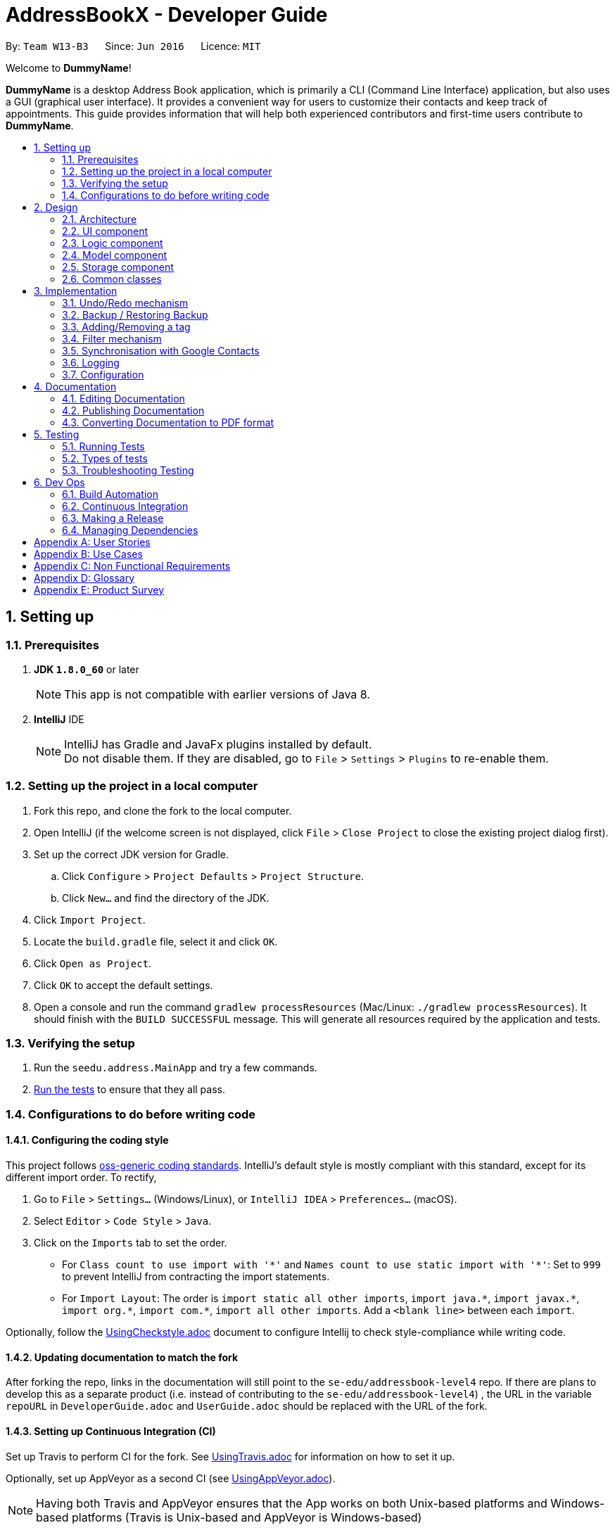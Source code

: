 = AddressBookX - Developer Guide
:toc:
:toc-title:
:toc-placement: preamble
:sectnums:
:imagesDir: images
:stylesDir: stylesheets
ifdef::env-github[]
:tip-caption: :bulb:
:note-caption: :information_source:
endif::[]
ifdef::env-github,env-browser[:outfilesuffix: .adoc]
:repoURL: https://github.com/CS2103AUG2017-W13-B3/main/tree/master

By: `Team W13-B3`      Since: `Jun 2016`      Licence: `MIT`

Welcome to *DummyName*!

*DummyName* is a desktop Address Book application, which is primarily a CLI (Command Line Interface)
application, but also uses a GUI (graphical user interface). It provides a convenient way for users
to customize their contacts and keep track of appointments. This guide provides information that will
help both experienced contributors and first-time users contribute to *DummyName*.

== Setting up

=== Prerequisites

. *JDK `1.8.0_60`* or later
+
[NOTE]
This app is not compatible with earlier versions of Java 8.
+

. *IntelliJ* IDE
+
[NOTE]
IntelliJ has Gradle and JavaFx plugins installed by default. +
Do not disable them. If they are disabled, go to `File` > `Settings` > `Plugins` to re-enable them.


=== Setting up the project in a local computer

. Fork this repo, and clone the fork to the local computer.
. Open IntelliJ (if the welcome screen is not displayed, click `File` > `Close Project` to close the existing project dialog first).
. Set up the correct JDK version for Gradle.
.. Click `Configure` > `Project Defaults` > `Project Structure`.
.. Click `New...` and find the directory of the JDK.
. Click `Import Project`.
. Locate the `build.gradle` file, select it and click `OK`.
. Click `Open as Project`.
. Click `OK` to accept the default settings.
. Open a console and run the command `gradlew processResources` (Mac/Linux: `./gradlew processResources`). It should finish with the `BUILD SUCCESSFUL` message.
This will generate all resources required by the application and tests.

=== Verifying the setup

. Run the `seedu.address.MainApp` and try a few commands.
. link:#testing[Run the tests] to ensure that they all pass.

=== Configurations to do before writing code

==== Configuring the coding style

This project follows https://github.com/oss-generic/process/blob/master/docs/CodingStandards.md[oss-generic coding standards]. IntelliJ's default style is mostly compliant with this standard, except for its different import order. To rectify,

. Go to `File` > `Settings...` (Windows/Linux), or `IntelliJ IDEA` > `Preferences...` (macOS).
. Select `Editor` > `Code Style` > `Java`.
. Click on the `Imports` tab to set the order.

* For `Class count to use import with '\*'` and `Names count to use static import with '*'`: Set to `999` to prevent IntelliJ from contracting the import statements.
* For `Import Layout`: The order is `import static all other imports`, `import java.\*`, `import javax.*`, `import org.\*`, `import com.*`, `import all other imports`. Add a `<blank line>` between each `import`.

Optionally, follow the <<UsingCheckstyle#, UsingCheckstyle.adoc>> document to configure Intellij to check style-compliance while writing code.

==== Updating documentation to match the fork

After forking the repo, links in the documentation will still point to the `se-edu/addressbook-level4` repo. If there are plans to develop this as a separate product (i.e. instead of contributing to the `se-edu/addressbook-level4`) , the URL in the variable `repoURL` in `DeveloperGuide.adoc` and `UserGuide.adoc` should be replaced with the URL of the fork.

==== Setting up Continuous Integration (CI)

Set up Travis to perform CI for the fork. See <<UsingTravis#, UsingTravis.adoc>> for information on how to set it up.

Optionally, set up AppVeyor as a second CI (see <<UsingAppVeyor#, UsingAppVeyor.adoc>>).

[NOTE]
Having both Travis and AppVeyor ensures that the App works on both Unix-based platforms and Windows-based platforms (Travis is Unix-based and AppVeyor is Windows-based)

==== Getting started with coding

Before starting to code, it is advisable to get a sense of the overall design by reading the link:#architecture[Architecture] section.

== Design

=== Architecture

image::Architecture.png[width="600"]
_Figure 2.1.1 : Architecture Diagram_

The *_Architecture Diagram_*(Figure 2.1.1) given above explains the high-level design of the App. Given below is a quick overview of each component.

[TIP]
The `.pptx` files used to create diagrams in this document can be found in the link:{repoURL}/docs/diagrams/[diagrams] folder. To update a diagram, modify the diagram in the pptx file, select the objects of the diagram, and choose `Save as picture`.

`Main` has only one class called link:{repoURL}/src/main/java/seedu/address/MainApp.java[`MainApp`]. It is responsible for:

* At app launch: Initializing the components in the correct sequence, and connecting them up with each other.
* At shut down: Shutting down the components and invoking cleanup method where necessary.

link:#common-classes[*`Commons`*] represents a collection of classes used by multiple other components. Two of those classes play important roles at the architecture level:

* `EventsCenter` (written using https://github.com/google/guava/wiki/EventBusExplained[Google's Event Bus library]) is used by components to communicate with other components using events (i.e. a form of _Event Driven_ design)
* `LogsCenter` is used by many classes to write log messages to the App's log file.

The rest of the App consists of four components:

* link:#ui-component[*`UI`*] : Takes charge of the UI of the App.
* link:#logic-component[*`Logic`*] : Executes commands.
* link:#model-component[*`Model`*] : Holds the data of the App in-memory.
* link:#storage-component[*`Storage`*] : Reads data from, and writes data to, the hard disk.

Each of the four components

* Defines its _API_ in an `interface` with the same name as the Component.
* Exposes its functionality via a `{Component Name}Manager` class.

For example, the `Logic` component (see Figure 2.1.2 for its class diagram) defines it's API in the `Logic.java` interface and exposes its functionality via the `LogicManager.java` class.

image::LogicClassDiagram.png[width="800"]
_Figure 2.1.2 : Class Diagram of the Logic Component_

[discrete]
==== Events-Driven nature of the design

The _Sequence Diagram_(Figure 2.1.3a) below shows how the components interact in a scenario where the user issues the command `delete 1`.

image::SDforDeletePerson.png[width="800"]
_Figure 2.1.3a : Sequence Diagram for `delete 1` command (part a)_

[NOTE]
`Model` simply raises a `AddressBookChangedEvent` when the Address Book data are changed, instead of asking the `Storage` to save the updates to the hard disk.

The diagram(Figure 2.1.3b) below shows how the `EventsCenter` reacts to that event, which eventually results in the updates being saved to the hard disk and the status bar of the UI being updated to reflect the 'Last Updated' time.

image::SDforDeletePersonEventHandling.png[width="800"]
_Figure 2.1.3b : Sequence Diagram for `delete 1` command (part b)_

[NOTE]
The event is propagated through the `EventsCenter` to the `Storage` and `UI` without `Model` having to be coupled to either of them. This is an example of how this Event Driven approach helps us reduce direct coupling between components.

The sections below give more details of each component.

=== UI component

image::UiClassDiagram.png[width="800"]
_Figure 2.2.1 : Structure of the UI Component_

*API* : link:{repoURL}/src/main/java/seedu/address/ui/Ui.java[`Ui.java`]

As seen in _Figure 2.2.1_, the UI consists of a `MainWindow` that is made up of different parts such as `CommandBox`, `ResultDisplay`, `PersonListPanel`, `StatusBarFooter`, `BrowserPanel`. All these, including the `MainWindow`, inherit from the abstract `UiPart` class.

The `UI` component uses JavaFx UI framework. The layout of these UI parts are defined in their corresponding `.fxml` files that are in the `src/main/resources/view` folder. For example, the layout of the link:{repoURL}/src/main/java/seedu/address/ui/MainWindow.java[`MainWindow`] is specified in link:{repoURL}/src/main/resources/view/MainWindow.fxml[`MainWindow.fxml`].

The `UI` component,

* Executes user commands using the `Logic` component.
* Binds itself to some data in the `Model` so that the UI can be updated automatically when data in the `Model` change.
* Responds to events raised from various parts of the App and updates the UI accordingly.

=== Logic component

image::LogicClassDiagram.png[width="800"]
_Figure 2.3.1 : Structure of the Logic Component_

image::LogicCommandClassDiagram.png[width="800"]
_Figure 2.3.2 : Structure of Commands in the Logic Component. This diagram shows finer details concerning `XYZCommand` and `Command` in Figure 2.3.1_

*API* :
link:{repoURL}/src/main/java/seedu/address/logic/Logic.java[`Logic.java`]

As seen in _Figure 2.3.1_,

.  `Logic` uses the `AddressBookParser` class to parse the user command.
.  This results in a `Command` object which is executed by the `LogicManager`.
.  The command execution can affect the `Model` (e.g. adding a person) and/or raise events.
.  The result of the command execution is encapsulated as a `CommandResult` object which is passed back to the `Ui`.

_Figure 2.3.3_ below shows the Sequence Diagram for interactions within the `Logic` component for the `execute("delete 1")` API call.

image::DeletePersonSdForLogic.png[width="800"]
_Figure 2.3.3 : Interactions Inside the Logic Component for the `delete 1` Command_

=== Model component

image::ModelClassDiagram.png[width="800"]
_Figure 2.4.1 : Structure of the Model Component_

*API* : link:{repoURL}/src/main/java/seedu/address/model/Model.java[`Model.java`]

As seen in _Figure2.4.1_, the `Model` component,

* stores a `UserPref` object that represents the user's preferences.
* stores the Address Book data.
* exposes an unmodifiable `ObservableList<ReadOnlyPerson>` that can be 'observed' e.g. the UI can be bounded to this list so that the UI automatically updates when the data in the list change.
* does not depend on any of the other three components.

=== Storage component

image::StorageClassDiagram.png[width="800"]
_Figure 2.5.1 : Structure of the Storage Component_

*API* : link:{repoURL}/src/main/java/seedu/address/storage/Storage.java[`Storage.java`]

As seen in _Figure 2.5.1_, the `Storage` component,

* can save `UserPref` objects in json format and read it back.
* can save the Address Book data in xml format and read it back.

=== Common classes

Classes used by multiple components are in the `seedu.addressbook.commons` package.

== Implementation

This section describes some noteworthy details on how certain features are implemented.

// tag::undoredo[]
=== Undo/Redo mechanism

==== Mechanism

The undo/redo mechanism is facilitated by an `UndoRedoStack`, which resides inside `LogicManager`. It supports undoing and redoing of commands that modifies the state of the address book (e.g. `add`, `edit`). Such commands will inherit from `UndoableCommand`.

`UndoRedoStack` only deals with `UndoableCommands`. Commands that cannot be undone will inherit from `Command` instead. The following diagram shows the inheritance diagram for commands:

image::LogicCommandClassDiagram.png[width="800"]

As can be seen from the diagram, `UndoableCommand` adds an extra layer between the abstract `Command` class and concrete commands that can be undone, such as the `DeleteCommand`. Note that extra tasks need to be done when executing a command in an _undoable_ way, such as saving the state of the address book before execution. `UndoableCommand` contains the high-level algorithm for those extra tasks while the child classes implements the details of how to execute the specific command. Note that this technique of putting the high-level algorithm in the parent class and lower-level steps of the algorithm in child classes is also known as the https://www.tutorialspoint.com/design_pattern/template_pattern.htm[template pattern].

Commands that are not undoable are implemented this way:
[source,java]
----
public class ListCommand extends Command {
    @Override
    public CommandResult execute() {
        // ... list logic ...
    }
}
----

With the extra layer, the commands that are undoable are implemented this way:
[source,java]
----
public abstract class UndoableCommand extends Command {
    @Override
    public CommandResult execute() {
        // ... undo logic ...

        executeUndoableCommand();
    }
}

public class DeleteCommand extends UndoableCommand {
    @Override
    public CommandResult executeUndoableCommand() {
        // ... delete logic ...
    }
}
----

Suppose that the user has just launched the application. The `UndoRedoStack` will be empty at the beginning.

The user executes a new `UndoableCommand`, `delete 5`, to delete the 5th person in the address book. The current state of the address book is saved before the `delete 5` command executes. The `delete 5` command will then be pushed onto the `undoStack` (the current state is saved together with the command).

image::UndoRedoStartingStackDiagram.png[width="800"]

As the user continues to use the program, more commands are added into the `undoStack`. For example, the user may execute `add n/David ...` to add a new person.

image::UndoRedoNewCommand1StackDiagram.png[width="800"]

[NOTE]
If a command fails its execution, it will not be pushed to the `UndoRedoStack` at all.

The user now decides that adding the person was a mistake, and decides to undo that action using `undo`.

We will pop the most recent command out of the `undoStack` and push it back to the `redoStack`. We will restore the address book to the state before the `add` command executed.

image::UndoRedoExecuteUndoStackDiagram.png[width="800"]

[NOTE]
If the `undoStack` is empty, then there are no other commands left to be undone, and an `Exception` will be thrown when popping the `undoStack`.

The following sequence diagram shows how the undo operation works:

image::UndoRedoSequenceDiagram.png[width="800"]

The redo does the exact opposite (pops from `redoStack`, push to `undoStack`, and restores the address book to the state after the command is executed).

[NOTE]
If the `redoStack` is empty, then there are no other commands left to be redone, and an `Exception` will be thrown when popping the `redoStack`.

The user now decides to execute a new command, `clear`. As before, `clear` will be pushed into the `undoStack`. This time the `redoStack` is no longer empty. It will be purged as it no longer make sense to redo the `add n/David` command (this is the behavior that most modern desktop applications follow).

image::UndoRedoNewCommand2StackDiagram.png[width="800"]

Commands that are not undoable are not added into the `undoStack`. For example, `list`, which inherits from `Command` rather than `UndoableCommand`, will not be added after execution:

image::UndoRedoNewCommand3StackDiagram.png[width="800"]

The following activity diagram summarize what happens inside the `UndoRedoStack` when a user executes a new command:

image::UndoRedoActivityDiagram.png[width="200"]

==== Design Considerations

**Aspect:** Implementation of `UndoableCommand` +
**Alternative 1 (current choice):** Add a new abstract method `executeUndoableCommand()` +
**Pros:** We will not lose any undone/redone functionality as it is now part of the default behaviour. Classes that deal with `Command` do not have to know that `executeUndoableCommand()` exist. +
**Cons:** Hard for new developers to understand the template pattern. +
**Alternative 2:** Just override `execute()` +
**Pros:** Does not involve the template pattern, easier for new developers to understand. +
**Cons:** Classes that inherit from `UndoableCommand` must remember to call `super.execute()`, or lose the ability to undo/redo.

---

**Aspect:** How undo & redo executes +
**Alternative 1 (current choice):** Saves the entire address book. +
**Pros:** Easy to implement. +
**Cons:** May have performance issues in terms of memory usage. +
**Alternative 2:** Individual command knows how to undo/redo by itself. +
**Pros:** Will use less memory (e.g. for `delete`, just save the person being deleted). +
**Cons:** We must ensure that the implementation of each individual command are correct.

---

**Aspect:** Type of commands that can be undone/redone +
**Alternative 1 (current choice):** Only include commands that modifies the address book (`add`, `clear`, `edit`). +
**Pros:** We only revert changes that are hard to change back (the view can easily be re-modified as no data are lost). +
**Cons:** User might think that undo also applies when the list is modified (undoing filtering for example), only to realize that it does not do that, after executing `undo`. +
**Alternative 2:** Include all commands. +
**Pros:** Might be more intuitive for the user. +
**Cons:** User have no way of skipping such commands if he or she just want to reset the state of the address book and not the view. +
**Additional Info:** See our discussion  https://github.com/se-edu/addressbook-level4/issues/390#issuecomment-298936672[here].

---

**Aspect:** Data structure to support the undo/redo commands +
**Alternative 1 (current choice):** Use separate stack for undo and redo +
**Pros:** Easy to understand for new Computer Science student undergraduates to understand, who are likely to be the new incoming developers of our project. +
**Cons:** Logic is duplicated twice. For example, when a new command is executed, we must remember to update both `HistoryManager` and `UndoRedoStack`. +
**Alternative 2:** Use `HistoryManager` for undo/redo +
**Pros:** We do not need to maintain a separate stack, and just reuse what is already in the codebase. +
**Cons:** Requires dealing with commands that have already been undone: We must remember to skip these commands. Violates Single Responsibility Principle and Separation of Concerns as `HistoryManager` now needs to do two different things. +
// end::undoredo[]

// tag::restoreandbackup[]
=== Backup / Restoring Backup

==== Mechanism

The backing up of DummyName is done by `BackupCommand` and the restoring of data from a backup file is done by `RestoreBackupCommand`. These commands do not support the undoing and redoing of user actions and thus, inherits from `Command`.
These commands require access to `Storage` from `Logic` and the way to accomplish this is to post an event to `EventCenter`. `Subscribers` in `StorageManager` will handle these events and respond correspondingly.
The following shows a sequence diagram of how the `BackupCommand` is carried out.

image::BackupCommandSequenceDiagram.png[width="800"]

[NOTE]
`RestoreBackupCommand` shares a similar sequence diagram in terms of logic.

The `BackupCommand` is executed when the commands `backup` or `b` are entered. The data that is in `model` or the active address book is first passed as a parameter to `BackupDataEvent`. The event will be handled by `StorageManager` and is saved into the default file path "data/addressbook-backup.xml".
The following is the implementation of `BackupCommand`:
[source, java]
----
public class BackupCommand extends Command {
    //... variables, constructor, other methods...

    @Override
    public CommandResult execute() throws CommandException {
        // reading data from model
        ReadOnlyAddressBook backupAddressBookData = model.getAddressBook();

        // posting event to backup data
        EventsCenter.getInstance().post(new BackupDataEvent(backupAddressBookData));
        return new CommandResult(String.format(MESSAGE_SUCCESS));
    }
}
----

The `RestoreBackupCommand` is executed when the commands `restore` or `rb` are entered. `RestoreBackupDataEvent` is posted and `StorageManager` handles it.
The data from default file path "data/addressbook-backup.xml" will be retrieved and it will replace the active address book.
The following is the implementation of `RestoreBackupCommand`:
[source, java]
----
public class RestoreBackupCommand extends Command {
    //... variables, constructor, other methods...

    @Override
    public CommandResult execute() throws CommandException {
        RestoreBackupDataEvent event = new RestoreBackupDataEvent();

        // posting event to help with restoring backup data
        EventsCenter.getInstance().post(event);

        // overwriting the data in active address book
        ReadOnlyAddressBook backupAddressBookData = event.getAddressBookData();
        model.resetData(backupAddressBookData);
        return new CommandResult(String.format(MESSAGE_SUCCESS));
    }
}
----

[NOTE]
Once the data has been restored, the original data will be lost and is no longer retrievable.
[NOTE]
A backup of address book is always created when the Address Book starts. This means that `RestoreBackupCommand` will not encounter an `IOException` where the file does not exist.

==== Design Considerations

**Aspect:** Accessing `Storage` from `Logic` +
**Alternative 1 (current choice):** Make use of `EventBus` to post events and have `StorageManager` handle the backing up or retrieval of data +
**Pros:** Follows the architecture closely without introducing dependencies between components. +
**Cons:** New `Event` classes have to be created every time a command requires access to data in the storage.  +
**Alternative 2:** Allow `Logic` to access `Storage` and its functions +
**Pros:** Easier implementation for current and future functions or commands related to `Storage`. +
**Cons:** Increases coupling between the components. +
// end::restoreandbackup[]

// tag::addremovetag[]
=== Adding/Removing a tag

==== Mechanism

Adding or removing a tag is facilitated by `AddTagCommand` and `DeleteTagCommand`, which are subclasses of `UndoableCommand`. These commands work by changing the value of the `Tag` objects associated with the contact.

These commands take in an integer and a string as arguments. The command is first parsed in `AddressBookParser` to identify it as the appropriate command. It will then be parsed by `AddTagCommandParser` or `DeleteTagCommandParser`, to parse the index, which was the integer argument, and the `Tag`, which was represented by the string argument. Invalid indexes and tags will be handled by throwing an exception. This is how `AddTagCommandParser` is implemented:
[source, java]
----
public class AddTagCommandParser implements Parser<AddTagCommand> {
    public AddTagCommand parse(String args) throws ParseException {
        try {
            // ... parse `Index` and `Tag` and pass it to `AddTagCommand` ...
        } catch (IllegalValueException ive) {
            // ... throw an exception ...
        }
    }
}
----

To update the `Tag` objects associated with a `Person`, the set of `Tag` objects of that `Person` is copied to a new set. The new data is then modified, then copied into a newly created `Person` instance. This is implemented as follows:
[source, java]
----
public class AddTagCommand extends UndoableCommand {
    // ... variables, constructor, other methods ...
    private final Tag newTag;

    @Override
    public CommandResult executeUndoableCommand() throws CommandException {
        // ... fetch personToEdit ...

        Set<Tag> oldTags = new HashSet<Tag>(personToEdit.getTags());
        // ... check if tag is duplicated ...
        Person editedPerson = new Person(personToEdit);
        oldTags.add(newTag);
        editedPerson.setTags(oldTags);

        // ... try to replace personToEdit with editedPerson ...
    }
}

----
The diagram below (Figure 3.3.1) shows how `AddTagCommand` works.

image::AddTagSequenceDiagram.png[]
_Figure 3.3.1 : Sequence Diagram for AddTag_

`RemoveTagCommand` works in a similar way. Note that `AddTagCommand` will throw an exception if the `Tag` already exists for the `Person` selected. `DeleteTagCommand` throws an exception if the `Tag` is not found on the `Person`.

==== Design Considerations

**Aspect:** Changing the `Tag` objects of the selected `Person` +
**Alternative 1 (current choice):** Copy set of `Tag` objects to a newly created set. Modify the newly created set. Then create a copy of the selected `Person` instance and replace its set of `Tag` objects. +
**Pros:** Ensures that the original value will be unchanged, which is important in the event that updating the `Person` instance fails in a later stage. +
**Cons:** Additional memory required to create a new `Person` instance. +
**Alternative 2:** Just edit the `Tag` set directly +
**Pros:** No need to instantiate new `Person` instance. Easy to implement. +
**Cons:** Problematic implementation and bad coding practice. Modifying the original values directly can cause problems if updating the `Person` instance fails in a later stage.
// end::addremovetag[]

// tag::filter[]
=== Filter mechanism

==== Mechanism
The list of persons displayed is filtered by a [https://docs.oracle.com/javase/8/docs/api/java/util/function/Predicate.html[Predicate]]
when the method `updateFilteredPersonList(predicate)` from the `Model` interface is invoked.

The relevant methods in the Model interface are as follows:

[source,java]
----
public interface Model {

    ...

    /** Returns the predicate of the current filtered person list */
    Predicate<? super ReadOnlyPerson> getPersonListPredicate();

    /** Updates the filter of the filtered person list to filter by the given {@code predicate}.*/
    void updateFilteredPersonList(Predicate<ReadOnlyPerson> predicate);

}
----


When `updateFilteredPersonList(predicate)` is invoked, every `person` in the **AddressBook** is evaluated against the `predicate`. +
A `person` is added to the displayed list if `predicate.test(person)` is evaluated to be TRUE. +
All `person` instances that fulfill the conditions specified in `predicate` are filtered to be displayed.

==== Filtering on the existing list
Note that all `person` instances in the existing list satisfy a Predicate `currentPredicate`. +
Given a new Predicate `newPredicate`, filtering on the existing list is equivalent to selecting `person` instancesthat satisfy both `currentPredicate` and `newPredicate`. +
From Figure 3.2.1, it can also be viewed as the intersection of two lists of `person` objects, each satisfying one of the two predicates respectively.

image::venn_diagram.png[height = 200, width = 250]
_Figure 3.4.1 : Venn Diagram for Filtering_

===== Implementation
The actual implementation of filtering on the existing list involves three steps. +

.  Invoke `getPersonListPredicate()` provided in the Model interface to get the `currentPredicate`.
.  Use [https://docs.oracle.com/javase/8/docs/api/java/util/function/Predicate.html#and-java.util.function.Predicate-[Predicate.and()]] to generated the logical AND of the two predicates.
.  Update the list using the predicate generated in step 2.

For more detail, refer to the sequence diagram(Figure 3.4.2) below.

image::FilterCommandSequenceDiagram.png[]
_Figure 3.4.2 : Sequence Diagram for Filter_

===== Design consideration
The design for filtering on the existing list applies the [https://en.wikipedia.org/wiki/Open/closed_principle[Open/Close Principle]].

* By providing a new extension of `getPersonListPredicate()` in the `Model` interface, the new feature is enabled. +
* By making use of the logical AND of two predicates, the list can be filtered without modification of the fundamental filtering mechanism. +
// end::filter[]

// tag::sync[]
=== Synchronisation with Google Contacts

==== Mechanism
Authentication and synchronisation of data with a user's Google Contacts is done via the `sync` command, which is a subclass of `Command`. This command works in conjunction with the Google Client and People API.

Firstly, the command posts an `AuthorizationEvent` event to the EventCenter, which is then handled by a `OAuth` class, which is chiefly responsible for authorization and interaction with a user's Google Contacts. Hence, threading allows for the application to run in the background, while the user can perform other tasks. The user is redirected to login to Google via his default browser through the invoked `authorize` method. A callback is then done to create a `Credential` which is then used to instantiate a `PeopleService` instance. The `PeopleService` is then used to perform CRUD functions on the user's Google Contacts. The following diagram shows the entire sequence.

image::SyncCommandSequenceDiagram.png[width="1000"]

==== Methods

===== SyncCommand
Below is the implementation of `SyncCommand`, where the `AuthorizationEvent` is sent upon execution, and the command notifies the user that synchronisation has been initiated.

[source,java]
----
public class SyncCommand extends Command {
    //...variables, constructor, other methods

    @Override
    public CommandResult executeUndoableCommand() throws CommandException {

        try {
            List<ReadOnlyPerson> personList = model.getFilteredPersonList();
            AuthorizationEvent event = new AuthorizationEvent(personList);
            EventsCenter.getInstance().post(event);
            return new CommandResult(String.format(MESSAGE_SUCCESS));
        } catch (Exception e) {
            throw new CommandException(MESSAGE_FAILURE);
        }

    }
}
----

===== AuthorizationEvent Handler
The `OAuth` class handles the AuthorizationEvent. It first runs the `authorize` method to obtain a Credential, and uses that to create a `PeopleService`. The `exportContacts` method is then invoked to export all contacts to the AddressBook to Google Contacts. Below is the code for the handler.

[source,java]
----
public class OAuth {
    // variables, constructor and other methods

    @Subscribe
    public static void handleAuthorizationEvent(AuthorizationEvent event) throws Throwable {
        new Thread (() -> {
            try {
                // initialize the transport
                httpTransport = GoogleNetHttpTransport.newTrustedTransport();

                // initialize the data store factory
                dataStoreFactory = new FileDataStoreFactory(DATA_STORE_DIR);

                // authorization
                Credential credential = authorize();
                // set up global People instance
                client = new PeopleService.Builder(
                        httpTransport, JSON_FACTORY, credential).setApplicationName(APPLICATION_NAME).build();

                exportContacts(event.getPersonList());
            } catch (IOException e) {
                System.err.println(e.getMessage());
            } catch (Throwable t) {
                t.printStackTrace();
            }
        }).start();


    }
----

===== Authorize with Google servers
Below is the `authorize` method implemented in `OAuth`, which uses the `People API` to get an authorization token, used to create a `PeopleService` to retrieve Google Contacts information. A `clients_secret.json` file is used to provide the required Client ID and Secret for the Google API. A `Credential` is returned from this method, which is then used to create a `PeopleService`.

[source,java]
----
public class OAuth {
    // variables, constructor and other methods

    /** Authorizes the installed application to access user's protected data. */
    private static Credential authorize() throws Exception {
        // load client secrets
        GoogleClientSecrets clientSecrets = GoogleClientSecrets.load(JSON_FACTORY,
                new InputStreamReader(OAuth.class.getResourceAsStream("/client_secrets.json")));
        if (clientSecrets.getDetails().getClientId().startsWith("Enter")
                || clientSecrets.getDetails().getClientSecret().startsWith("Enter ")) {
            System.out.println(
                    "Enter Client ID and Secret from https://code.google.com/apis/console/?api=people "
                            + "into seedu/address/src/main/resources/client_secrets.json");
            System.exit(1);
        }

        // set up authorization code flow
        GoogleAuthorizationCodeFlow flow = new GoogleAuthorizationCodeFlow.Builder(
                httpTransport, JSON_FACTORY, clientSecrets,
                Collections.singleton(PeopleServiceScopes.CONTACTS)).setDataStoreFactory(dataStoreFactory)
                .build();

        // authorize

        return new AuthorizationCodeInstalledApp(flow, new LocalServerReceiver()).authorize("user");
    }

}
----

===== Export contacts to Google Contacts
Lastly, AddressBook contacts are then exported to Google Contacts via the `exportContacts` method. A `ReadOnlyPersonList` is obtained from the current AddressBook, and iterated through to add their entries into the user's Google account via the `createContact` method provided by People API. The code is shown below.

[source,java]
----
public class OAuth {

    /**Uploads AddressBook contacts to Google Contacts
     * TODO: Prevent adding of duplicates
     */
    private static void exportContacts (List<ReadOnlyPerson> personList) throws IOException {
        for (ReadOnlyPerson person : personList) {
            Person contactToCreate = new Person();
            List<Name> name = new ArrayList<Name>();
            List<EmailAddress> email = new ArrayList<EmailAddress>();
            List<Address> address = new ArrayList<Address>();
            List<PhoneNumber> phone = new ArrayList<PhoneNumber>();
            name.add(new Name().setGivenName(person.getName().fullName));
            email.add(new EmailAddress().setValue(person.getEmail().value));
            address.add(new Address().setFormattedValue(person.getAddress().value));
            phone.add(new PhoneNumber().setValue(person.getPhone().value));

            contactToCreate.setNames(name)
                            .setEmailAddresses(email)
                            .setAddresses(address)
                            .setPhoneNumbers(phone);

            Person createdContact = client.people().createContact(contactToCreate).execute();
        }
    }
----

==== Design Considerations
**Aspect:** Google Authorization +
**Alternative 1 (current choice):** A thread is used +
**Pros:** Users can use the application and execute other commands asynchronously from the authorization +
**Cons:** It is thus more difficult to show the progress of the syncCommand

**Alternative 2:** Block the application while waiting for authorization +
**Pros:** Users will know the progress of the SyncCommand +
**Cons:** The application will freeze if authorization is done, or done in a manner not coded for by the People API (e.g. exiting the window via the 'X' or 'Close' button

---

**Aspect:** Accessing `OAuth` from `Logic` +
**Alternative 1 (current choice):** An `Event` and a `Subscriber` is used to communicate between the two different components +
**Pros:** Maintain low coupling and prevent unnecessary addition of dependencies +
**Cons:** Handlers have to be created to handle `Events` when they occur +

**Alternative 2:** Create an `OAuth` object in `Logic` +
**Pros:** No handlers are required to process `Events` +
**Cons:** Introduce unnecessary dependencies
// end::sync[]

=== Logging

We are using `java.util.logging` package for logging. The `LogsCenter` class is used to manage the logging levels and logging destinations.

* The logging level can be controlled using the `logLevel` setting in the configuration file (See link:#configuration[Configuration])
* The `Logger` for a class can be obtained using `LogsCenter.getLogger(Class)` which will log messages according to the specified logging level
* Currently log messages are output through: `Console` and to a `.log` file.

*Logging Levels*

* `SEVERE` : Critical problem detected which may possibly cause the termination of the application
* `WARNING` : Can continue, but with caution
* `INFO` : Information showing the noteworthy actions by the App
* `FINE` : Details that is not usually noteworthy but may be useful in debugging e.g. print the actual list instead of just its size

=== Configuration

Certain properties of the application can be controlled (e.g App name, logging level) through the configuration file (default: `config.json`).

== Documentation

We use asciidoc for writing documentation.

[NOTE]
We chose asciidoc over Markdown because asciidoc, although a bit more complex than Markdown, provides more flexibility in formatting.

=== Editing Documentation

See <<UsingGradle#rendering-asciidoc-files, UsingGradle.adoc>> to learn how to render `.adoc` files locally to preview the end result of your edits.
Alternatively, you can download the AsciiDoc plugin for IntelliJ, which allows you to preview the changes you have made to your `.adoc` files in real-time.

=== Publishing Documentation

See <<UsingTravis#deploying-github-pages, UsingTravis.adoc>> to learn how to deploy GitHub Pages using Travis.

=== Converting Documentation to PDF format

We use https://www.google.com/chrome/browser/desktop/[Google Chrome] for converting documentation to PDF format, as Chrome's PDF engine preserves hyperlinks used in webpages.

Here are the steps to convert the project documentation files to PDF format.

.  Follow the instructions in <<UsingGradle#rendering-asciidoc-files, UsingGradle.adoc>> to convert the AsciiDoc files in the `docs/` directory to HTML format.
.  Go to your generated HTML files in the `build/docs` folder, right click on them and select `Open with` -> `Google Chrome`.
.  Within Chrome, click on the `Print` option in Chrome's menu.
.  Set the destination to `Save as PDF`, then click `Save` to save a copy of the file in PDF format. For best results, use the settings indicated in the screenshot below.

image::chrome_save_as_pdf.png[width="300"]
_Figure 5.6.1 : Saving documentation as PDF files in Chrome_

== Testing

=== Running Tests

There are three ways to run tests.

[TIP]
The most reliable way to run tests is the 3rd one. The first two methods might fail some GUI tests due to platform/resolution-specific idiosyncrasies.

*Method 1: Using IntelliJ JUnit test runner*

* To run all tests, right-click on the `src/test/java` folder and choose `Run 'All Tests'`
* To run a subset of tests, you can right-click on a test package, test class, or a test and choose `Run 'ABC'`

*Method 2: Using Gradle*

* Open a console and run the command `gradlew clean allTests` (Mac/Linux: `./gradlew clean allTests`)

[NOTE]
See <<UsingGradle#, UsingGradle.adoc>> for more info on how to run tests using Gradle.

*Method 3: Using Gradle (headless)*

Thanks to the https://github.com/TestFX/TestFX[TestFX] library we use, our GUI tests can be run in the _headless_ mode. In the headless mode, GUI tests do not show up on the screen. That means the developer can do other things on the Computer while the tests are running.

To run tests in headless mode, open a console and run the command `gradlew clean headless allTests` (Mac/Linux: `./gradlew clean headless allTests`)

=== Types of tests

We have two types of tests:

.  *GUI Tests* - These are tests involving the GUI. They include,
.. _System Tests_ that test the entire App by simulating user actions on the GUI. These are in the `systemtests` package.
.. _Unit tests_ that test the individual components. These are in `seedu.address.ui` package.
.  *Non-GUI Tests* - These are tests not involving the GUI. They include,
..  _Unit tests_ targeting the lowest level methods/classes. +
e.g. `seedu.address.commons.StringUtilTest`
..  _Integration tests_ that are checking the integration of multiple code units (those code units are assumed to be working). +
e.g. `seedu.address.storage.StorageManagerTest`
..  Hybrids of unit and integration tests. These test are checking multiple code units as well as how the are connected together. +
e.g. `seedu.address.logic.LogicManagerTest`


=== Troubleshooting Testing
**Problem: `HelpWindowTest` fails with a `NullPointerException`.**

* Reason: One of its dependencies, `UserGuide.html` in `src/main/resources/docs` is missing.
* Solution: Execute Gradle task `processResources`.

== Dev Ops

=== Build Automation

See <<UsingGradle#, UsingGradle.adoc>> to learn how to use Gradle for build automation.

=== Continuous Integration

We use https://travis-ci.org/[Travis CI] and https://www.appveyor.com/[AppVeyor] to perform _Continuous Integration_ on our projects. See <<UsingTravis#, UsingTravis.adoc>> and <<UsingAppVeyor#, UsingAppVeyor.adoc>> for more details.

=== Making a Release

Here are the steps to create a new release.

.  Update the version number in link:{repoURL}/src/main/java/seedu/address/MainApp.java[`MainApp.java`].
.  Generate a JAR file <<UsingGradle#creating-the-jar-file, using Gradle>>.
.  Tag the repo with the version number. e.g. `v0.1`
.  https://help.github.com/articles/creating-releases/[Create a new release using GitHub] and upload the JAR file you created.

=== Managing Dependencies

A project often depends on third-party libraries. For example, Address Book depends on the http://wiki.fasterxml.com/JacksonHome[Jackson library] for XML parsing. Managing these _dependencies_ can be automated using Gradle. For example, Gradle can download the dependencies automatically, which is better than these alternatives. +
a. Include those libraries in the repo (this bloats the repo size) +
b. Require developers to download those libraries manually (this creates extra work for developers)

[appendix]
== User Stories

Priorities: High (must have) - `* * \*`, Medium (nice to have) - `* \*`, Low (unlikely to have) - `*`

[width="59%",cols="22%,<23%,<25%,<30%",options="header",]
|=======================================================================
|Priority |As a ... |I want to ... |So that I can...
|`* * *` |new user |see usage instructions |refer to instructions when I forget how to use the App

|`* * *` |user |add a new person |

|`* * *` |user |delete a person |remove entries that I no longer need

|`* * *` |user |find a person by name |locate details of persons without having to go through the entire list

|`* * *` |user |use shorter aliases for commands|enter commands quickly and not have to type in the full command

|`* * *` |user |find people by their tags|locate a specific group of persons

|`* * *` |user |have a responsive inbuilt browser with similar response times to external browsers|use the inbuilt browser smoothly

|`* * *` |user |add tags cumulatively|edit tags conveniently

|`* * *` |user |add a person with fewer parameters|add someone I don't know all the details of

|`* * *` |user |edit contact details|modify contacts without having to delete the contact

|`* * *` |user |view in-line help via the help command|view the help without having to navigate the user guide(which is not CLI friendly)

|`* * *` |user |add contacts with multiple phone numbers|have contact entries with multiple phone numbers without the need for multiple entries

|`* * *` |user |revert to a previous version of my AddressBook|restore from a backup if my contact data is accidentally lost

|`* * *` |user |navigate the navigation using only my keyboard (using preset keybindings)|use the application solely with my keyboard, as with CLI-focused apps

|`* *` |user |hide link:#private-contact-detail[private contact details] by default |minimize chance of someone else seeing them by accident

|`* *` |user |have Google Contacts integration link:#google-contacts-api[Google Contacts API]| view and modify my contacts on other platforms than my computer

|`* *` |user |have a reminder system tag to names| remember my appointments with other people

|`* *` |user |access a person's Facebook account via in the in-built browser|use Facebook features from the AddressBook

|`* *` |user |find a subset of contacts using specified parameters|filter through my contacts

|`* *` |user |locate a person's address on Google Maps|easily navigate to my contact's location

|`* *` |user |resize the dimensions of the command and output bar|customise the application to the desired layout

|`* *` |user |upload pictures of my contacts|identify my contacts with similar names

|`* *` |user |change the layout and enable/disable certain components e.g. the inbuilt browser|change the layout as desired and customise my AddressBook

|`* *` |user |clear the screen to the default view|reset my AddressBook and start from a clean slate

|`* *` |user |have a plugin manager to download and use plugins I want|only use resources I want to

|`* *` |user |have a theme manager|change the colours to fit my desires

|`* *` |user |modify private information|conveniently modify private information

|`* *` |user |encrypt private information with a passphrase|secure my private information and hide it from others

|`* *` |user |have a Favourites section where popular contacts are shown|access my frequently viewed contacts quickly

|`* *` |user |have a settings manager/config file|customise the application and preferences

|`* *` |user |send an email via the inbuilt browser by clicking on a contact's email|easily and quickly send an email to an existing contact

|`* *` |user |have a Notes section to add notes that attaches to a person|jot down certain events and details

|`* *` |user who is privacy focused |encrypt my contacts|hide and secure my contacts from others

|`* *` |user |tab-complete my commands|quickly complete my commands and do inline searching for contacts

|`* *` |user |add aliases for contacts|label my contacts with a different name

|`* *` |user |use regex for find command|type less and perform a wider variety of searches

|`*` |user with many persons in the address book |sort persons by name |locate a person easily

|`*` |user |be able to sort the contacts|look for people easily

|`*` |user |send a message to my contacts in the AddressBook|contact people directly from the application

|`*` |user |use the application on my phone|access contact details directly on my phone

|`*` |user |store/see the relationship between our contacts in a graph|see our mutual friends

|=======================================================================


[appendix]
== Use Cases

(For all use cases below, the *System* is the `AddressBook` and the *Actor* is the `user`, unless specified otherwise)

[discrete]
=== Use case: Delete person

*MSS*

1.  User requests to list persons
2.  AddressBook shows a list of persons
3.  User requests to delete a specific person in the list
4.  AddressBook deletes the person
+
Use case ends.

*Extensions*

[none]
* 2a. The list is empty.
+
Use case ends.

* 3a. The given index is invalid.
+
[none]
** 3a1. AddressBook shows an error message.
+
Use case resumes at step 2.

[discrete]
=== Use case: Delete tag

*MSS*

1.  User requests to delete a specific tag by name
2.  AddressBook deletes the tag from every person in the address book
+
Use case ends.

*Extensions*

[none]
* 1a. The tag does not exist.
+
[none]
** 1a1. AddressBook shows an error message.
Use case ends.

* 1b. The tag is not a valid tag.
+
[none]
** 1b1. AddressBook shows an error message.
+
Use case ends.

[discrete]
=== Use case: Edit contact details

*MSS*

1.  User requests to edit contact
2.  AddressBook shows a list of persons
3.  User requests to edit a specific index in the list with required tags on new information
4.  AddressBook confirms that user wishes to change data
5.  User confirms the change
6.  AddressBook changes the information in the field
+
Use case ends.

*Extensions*

[none]
* 2a. The list is empty.
+
Use case ends.

* 3a. The given index is invalid.
+
[none]
** 3a1. AddressBook shows an error message.
+
Use case resumes at step 2.

* 3b. The user does not provide fields for new data.
+
[none]
** 3b1. AddressBook shows an error message.
+
Use case resumes at step 2.

* 3c. The user does not change any field.
+
[none]
** 3c1. AddressBook shows an error message.
+
Use case resumes at step 2.

* 5a. User inputs no.
+
Use case ends.

* 5b. User inputs something other than yes or no.
+
[none]
** 5b1. AddressBook shows an error message.
+
Use case resumes at step 4.

[discrete]
=== Use case: Add tag to contact

*MSS*

1.  User requests to add tag to contact
2.  AddressBook shows a list of persons
3.  User requests to add tag to the person at a specific index in the list
4.  AddressBook changes the information in the field
+
Use case ends.

*Extensions*

[none]
* 2a. The list is empty.
+
Use case ends.

* 3a. The given index is invalid.
+
[none]
** 3a1. AddressBook shows an error message.
+
Use case resumes at step 2.

* 3b. The user does not provide a new tag.
+
[none]
** 3b1. AddressBook shows an error message.
+
Use case resumes at step 2.

* 3c. The user provides an invalid tag.
+
[none]
** 3c1. AddressBook shows an error message.
+
Use case resumes at step 2.

* 3d. The user provides a tag that already exists on the specified contact.
+
[none]
** 3d1. AddressBook shows an error message.
+
Use case resumes at step 2.

[discrete]
=== Use case: Backup data

*MSS*

1.  User requests to backup data
2.  AddressBook backs up the data to the hard drive
+
Use case ends.

*Extensions*

[none]
* 2a. AddressBook fails to save the data.
+
[none]
** 2a1. AddressBook shows an error message.
+
Use case ends.

[discrete]
=== Use case: Restore backup

*MSS*

1.  User requests to restore backup
2.  AddressBook shows a list of backups available
3.  User selects index of specific backup in the list
4.  AddressBook confirms that user wishes to restore backup and will lose current data
5.  User confirms the change
6.  AddressBook restores to backup specified by user
+
Use case ends.

*Extensions*

[none]
* 2a. The list is empty.
+
Use case ends.

* 3a. The given index is invalid.
+
[none]
** 3a1. AddressBook shows an error message.
+
Use case resumes at step 2.

* 5a. User inputs no.
+
Use case ends.

* 5b. User inputs something other than yes or no.
+
[none]
** 5b1. AddressBook shows an error message.
+
Use case resumes at step 4.


[discrete]
=== Use case: upload pictures

*MSS*

1.  User requests to list persons
2.  AddressBook shows a list of persons
3.  User requests to upload a picture in a directory for a specific person in the list
4.  AddressBook saves the picture for the person in the address book
+
Use case ends.

*Extensions*

[none]
* 2a. The list is empty.
+
Use case ends.

* 3a. The given index is invalid.
+
[none]
** 3a1. AddressBook shows an error message.
+
Use case resumes at step 2.

* 3b. The specified picture is invalid
+
[none]
** 3b1. AddressBook shows an error message.
+
Use case resumes at step 2.


[discrete]
=== Use case: add remark to a person

*MSS*

1.  User requests to list persons
2.  AddressBook shows a list of persons
3.  User requests to add remark to a person in the list
4.  AddressBook adds remark to the person in the address book
+
Use case ends.

*Extensions*

[none]
* 2a. The list is empty.
+
Use case ends.

* 3a. The given index is invalid.
+
[none]
** 3a1. AddressBook shows an error message.
+
Use case resumes at step 2.

{More to be added}

[appendix]
== Non Functional Requirements

.  Should work on any link:#mainstream-os[mainstream OS] as long as it has Java `1.8.0_60` or higher installed.
.  Should be able to hold up to 1000 contacts without a noticeable sluggishness in performance for typical usage.
.  A user with above average typing speed for regular English text (i.e. not code, not system admin commands) should be able to accomplish most of the tasks faster using commands than using the mouse.
.  Should be able to respond to a command within 500ms.
.  Data should only be accessible to the user himself.
.  Should be compatible with earlier versions.
.  Should be able to handle all possible exceptions.
.  Should adhere to the Java coding standard.

{More to be added}

[appendix]
== Glossary

[[mainstream-os]]
Mainstream OS

....
Windows, Linux, Unix, OS-X
....

[[private-contact-detail]]
Private contact detail

....
A contact detail that is not meant to be shared with others
....

[[google-contacts-api]]
Google Contacts API

....
An API provided by Google for client applications to perform basic CRUD functions on a user's contacts.
....
[appendix]
== Product Survey

*Product Name*

Author: ...

Pros:

* ...
* ...

Cons:

* ...
* ...
